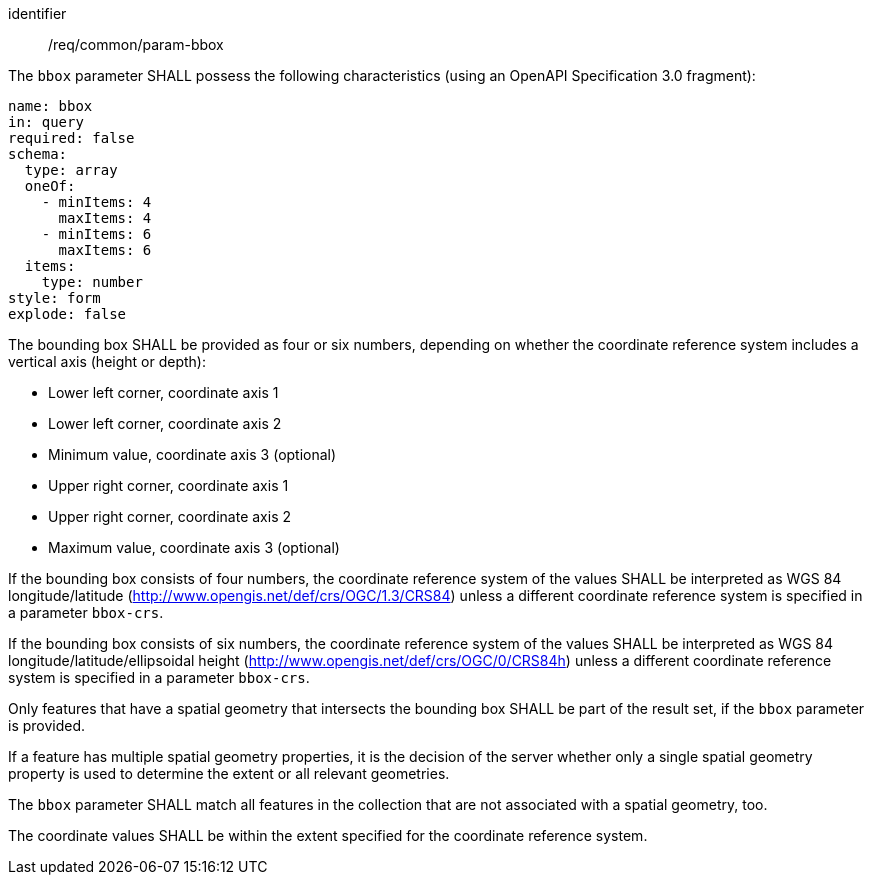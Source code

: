 ////
[[req_core_param-bbox]]
[width="90%",cols="2,6a",options="header"]
|===
^|*Requirement {counter:req-id}* |*/req/common/param-bbox*
^|A |An implementation instance of the OGC API — Moving Features Standard SHALL support the Bounding Box (`bbox`) parameter for the operation.
^|B |Requests which include the Bounding Box parameter SHALL comply with OGC API — Common requirement link:https://docs.ogc.org/DRAFTS/20-024.html#bbox-parameter-requirements[`/req/collections/rc-bbox-definition`].
^|C |Responses to Bounding Box requests SHALL comply with OGC API — Common requirement link:https://docs.ogc.org/DRAFTS/20-024.html#bbox-parameter-requirements[`/req/collections/rc-bbox-response`].
|===
////

[[req_core_param-bbox]]
[requirement]
====
[%metadata]
identifier:: /req/common/param-bbox
// part:: An implementation instance of the OGC API — Moving Features Standard SHALL support the Bounding Box (`bbox`) parameter for the operation.
// part:: Requests which include the Bounding Box parameter SHALL comply with OGC API — Common requirement link:https://docs.ogc.org/DRAFTS/20-024.html#bbox-parameter-requirements[`/req/collections/rc-bbox-definition`].
// part:: Responses to Bounding Box requests SHALL comply with OGC API — Common requirement link:https://docs.ogc.org/DRAFTS/20-024.html#bbox-parameter-requirements[`/req/collections/rc-bbox-response`].
[.component,class=part]
--
The `bbox` parameter SHALL possess the following characteristics (using an OpenAPI Specification 3.0 fragment): +
[source,yaml]
----
name: bbox
in: query
required: false
schema:
  type: array
  oneOf:
    - minItems: 4
      maxItems: 4
    - minItems: 6
      maxItems: 6
  items:
    type: number
style: form
explode: false
----
--
[.component,class=part]
--
The bounding box SHALL be provided as four or six numbers, depending on whether the coordinate reference system includes a vertical axis (height or depth): +

* Lower left corner, coordinate axis 1
* Lower left corner, coordinate axis 2
* Minimum value, coordinate axis 3 (optional)
* Upper right corner, coordinate axis 1
* Upper right corner, coordinate axis 2
* Maximum value, coordinate axis 3 (optional)
--
[.component,class=part]
--
If the bounding box consists of four numbers, the coordinate reference system of the values SHALL be interpreted as WGS 84 longitude/latitude (http://www.opengis.net/def/crs/OGC/1.3/CRS84) unless a different coordinate reference system is specified in a parameter `bbox-crs`.
--
[.component,class=part]
--
If the bounding box consists of six numbers, the coordinate reference system of the values SHALL be interpreted as WGS 84 longitude/latitude/ellipsoidal height (http://www.opengis.net/def/crs/OGC/0/CRS84h) unless a different coordinate reference system is specified in a parameter `bbox-crs`.
--
[.component,class=part]
--
Only features that have a spatial geometry that intersects the bounding box SHALL be part of the result set, if the `bbox` parameter is provided.
--
[.component,class=part]
--
If a feature has multiple spatial geometry properties, it is the decision of the server whether only a single spatial geometry property is used to determine the extent or all relevant geometries.
--
[.component,class=part]
--
The `bbox` parameter SHALL match all features in the collection that are not associated with a spatial geometry, too.
--
[.component,class=part]
--
The coordinate values SHALL be within the extent specified for the coordinate reference system.
--
====